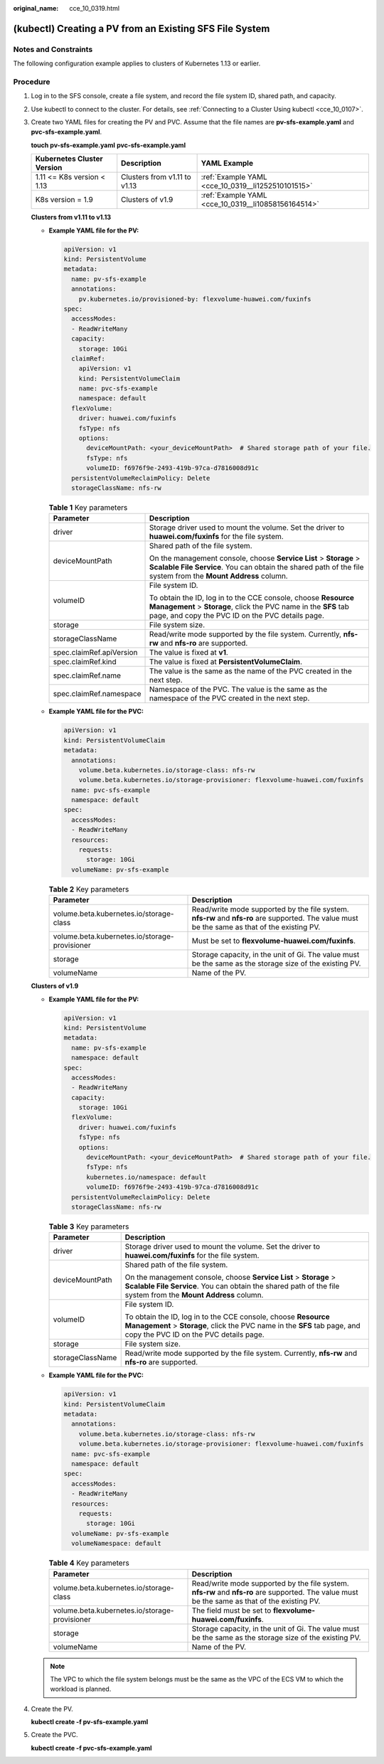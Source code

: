 :original_name: cce_10_0319.html

.. _cce_10_0319:

(kubectl) Creating a PV from an Existing SFS File System
========================================================

Notes and Constraints
---------------------

The following configuration example applies to clusters of Kubernetes 1.13 or earlier.

Procedure
---------

#. Log in to the SFS console, create a file system, and record the file system ID, shared path, and capacity.

#. Use kubectl to connect to the cluster. For details, see :ref:`Connecting to a Cluster Using kubectl <cce_10_0107>`.

#. Create two YAML files for creating the PV and PVC. Assume that the file names are **pv-sfs-example.yaml** and **pvc-sfs-example.yaml**.

   **touch pv-sfs-example.yaml** **pvc-sfs-example.yaml**

   +----------------------------+------------------------------+-----------------------------------------------------+
   | Kubernetes Cluster Version | Description                  | YAML Example                                        |
   +============================+==============================+=====================================================+
   | 1.11 <= K8s version < 1.13 | Clusters from v1.11 to v1.13 | :ref:`Example YAML <cce_10_0319__li1252510101515>`  |
   +----------------------------+------------------------------+-----------------------------------------------------+
   | K8s version = 1.9          | Clusters of v1.9             | :ref:`Example YAML <cce_10_0319__li10858156164514>` |
   +----------------------------+------------------------------+-----------------------------------------------------+

   **Clusters from v1.11 to v1.13**

   -  .. _cce_10_0319__li1252510101515:

      **Example YAML file for the PV:**

      .. code-block::

         apiVersion: v1
         kind: PersistentVolume
         metadata:
           name: pv-sfs-example
           annotations:
             pv.kubernetes.io/provisioned-by: flexvolume-huawei.com/fuxinfs
         spec:
           accessModes:
           - ReadWriteMany
           capacity:
             storage: 10Gi
           claimRef:
             apiVersion: v1
             kind: PersistentVolumeClaim
             name: pvc-sfs-example
             namespace: default
           flexVolume:
             driver: huawei.com/fuxinfs
             fsType: nfs
             options:
               deviceMountPath: <your_deviceMountPath>  # Shared storage path of your file.
               fsType: nfs
               volumeID: f6976f9e-2493-419b-97ca-d7816008d91c
           persistentVolumeReclaimPolicy: Delete
           storageClassName: nfs-rw

      .. table:: **Table 1** Key parameters

         +-----------------------------------+-------------------------------------------------------------------------------------------------------------------------------------------------------------------------------------+
         | Parameter                         | Description                                                                                                                                                                         |
         +===================================+=====================================================================================================================================================================================+
         | driver                            | Storage driver used to mount the volume. Set the driver to **huawei.com/fuxinfs** for the file system.                                                                              |
         +-----------------------------------+-------------------------------------------------------------------------------------------------------------------------------------------------------------------------------------+
         | deviceMountPath                   | Shared path of the file system.                                                                                                                                                     |
         |                                   |                                                                                                                                                                                     |
         |                                   | On the management console, choose **Service List** > **Storage** > **Scalable File Service**. You can obtain the shared path of the file system from the **Mount Address** column.  |
         +-----------------------------------+-------------------------------------------------------------------------------------------------------------------------------------------------------------------------------------+
         | volumeID                          | File system ID.                                                                                                                                                                     |
         |                                   |                                                                                                                                                                                     |
         |                                   | To obtain the ID, log in to the CCE console, choose **Resource Management** > **Storage**, click the PVC name in the **SFS** tab page, and copy the PVC ID on the PVC details page. |
         +-----------------------------------+-------------------------------------------------------------------------------------------------------------------------------------------------------------------------------------+
         | storage                           | File system size.                                                                                                                                                                   |
         +-----------------------------------+-------------------------------------------------------------------------------------------------------------------------------------------------------------------------------------+
         | storageClassName                  | Read/write mode supported by the file system. Currently, **nfs-rw** and **nfs-ro** are supported.                                                                                   |
         +-----------------------------------+-------------------------------------------------------------------------------------------------------------------------------------------------------------------------------------+
         | spec.claimRef.apiVersion          | The value is fixed at **v1**.                                                                                                                                                       |
         +-----------------------------------+-------------------------------------------------------------------------------------------------------------------------------------------------------------------------------------+
         | spec.claimRef.kind                | The value is fixed at **PersistentVolumeClaim**.                                                                                                                                    |
         +-----------------------------------+-------------------------------------------------------------------------------------------------------------------------------------------------------------------------------------+
         | spec.claimRef.name                | The value is the same as the name of the PVC created in the next step.                                                                                                              |
         +-----------------------------------+-------------------------------------------------------------------------------------------------------------------------------------------------------------------------------------+
         | spec.claimRef.namespace           | Namespace of the PVC. The value is the same as the namespace of the PVC created in the next step.                                                                                   |
         +-----------------------------------+-------------------------------------------------------------------------------------------------------------------------------------------------------------------------------------+

   -  **Example YAML file for the PVC:**

      .. code-block::

         apiVersion: v1
         kind: PersistentVolumeClaim
         metadata:
           annotations:
             volume.beta.kubernetes.io/storage-class: nfs-rw
             volume.beta.kubernetes.io/storage-provisioner: flexvolume-huawei.com/fuxinfs
           name: pvc-sfs-example
           namespace: default
         spec:
           accessModes:
           - ReadWriteMany
           resources:
             requests:
               storage: 10Gi
           volumeName: pv-sfs-example

      .. table:: **Table 2** Key parameters

         +-----------------------------------------------+-----------------------------------------------------------------------------------------------------------------------------------------------+
         | Parameter                                     | Description                                                                                                                                   |
         +===============================================+===============================================================================================================================================+
         | volume.beta.kubernetes.io/storage-class       | Read/write mode supported by the file system. **nfs-rw** and **nfs-ro** are supported. The value must be the same as that of the existing PV. |
         +-----------------------------------------------+-----------------------------------------------------------------------------------------------------------------------------------------------+
         | volume.beta.kubernetes.io/storage-provisioner | Must be set to **flexvolume-huawei.com/fuxinfs**.                                                                                             |
         +-----------------------------------------------+-----------------------------------------------------------------------------------------------------------------------------------------------+
         | storage                                       | Storage capacity, in the unit of Gi. The value must be the same as the storage size of the existing PV.                                       |
         +-----------------------------------------------+-----------------------------------------------------------------------------------------------------------------------------------------------+
         | volumeName                                    | Name of the PV.                                                                                                                               |
         +-----------------------------------------------+-----------------------------------------------------------------------------------------------------------------------------------------------+

   **Clusters of v1.9**

   -  .. _cce_10_0319__li10858156164514:

      **Example YAML file for the PV:**

      .. code-block::

         apiVersion: v1
         kind: PersistentVolume
         metadata:
           name: pv-sfs-example
           namespace: default
         spec:
           accessModes:
           - ReadWriteMany
           capacity:
             storage: 10Gi
           flexVolume:
             driver: huawei.com/fuxinfs
             fsType: nfs
             options:
               deviceMountPath: <your_deviceMountPath>  # Shared storage path of your file.
               fsType: nfs
               kubernetes.io/namespace: default
               volumeID: f6976f9e-2493-419b-97ca-d7816008d91c
           persistentVolumeReclaimPolicy: Delete
           storageClassName: nfs-rw

      .. table:: **Table 3** Key parameters

         +-----------------------------------+-------------------------------------------------------------------------------------------------------------------------------------------------------------------------------------+
         | Parameter                         | Description                                                                                                                                                                         |
         +===================================+=====================================================================================================================================================================================+
         | driver                            | Storage driver used to mount the volume. Set the driver to **huawei.com/fuxinfs** for the file system.                                                                              |
         +-----------------------------------+-------------------------------------------------------------------------------------------------------------------------------------------------------------------------------------+
         | deviceMountPath                   | Shared path of the file system.                                                                                                                                                     |
         |                                   |                                                                                                                                                                                     |
         |                                   | On the management console, choose **Service List** > **Storage** > **Scalable File Service**. You can obtain the shared path of the file system from the **Mount Address** column.  |
         +-----------------------------------+-------------------------------------------------------------------------------------------------------------------------------------------------------------------------------------+
         | volumeID                          | File system ID.                                                                                                                                                                     |
         |                                   |                                                                                                                                                                                     |
         |                                   | To obtain the ID, log in to the CCE console, choose **Resource Management** > **Storage**, click the PVC name in the **SFS** tab page, and copy the PVC ID on the PVC details page. |
         +-----------------------------------+-------------------------------------------------------------------------------------------------------------------------------------------------------------------------------------+
         | storage                           | File system size.                                                                                                                                                                   |
         +-----------------------------------+-------------------------------------------------------------------------------------------------------------------------------------------------------------------------------------+
         | storageClassName                  | Read/write mode supported by the file system. Currently, **nfs-rw** and **nfs-ro** are supported.                                                                                   |
         +-----------------------------------+-------------------------------------------------------------------------------------------------------------------------------------------------------------------------------------+

   -  **Example YAML file for the PVC:**

      .. code-block::

         apiVersion: v1
         kind: PersistentVolumeClaim
         metadata:
           annotations:
             volume.beta.kubernetes.io/storage-class: nfs-rw
             volume.beta.kubernetes.io/storage-provisioner: flexvolume-huawei.com/fuxinfs
           name: pvc-sfs-example
           namespace: default
         spec:
           accessModes:
           - ReadWriteMany
           resources:
             requests:
               storage: 10Gi
           volumeName: pv-sfs-example
           volumeNamespace: default

      .. table:: **Table 4** Key parameters

         +-----------------------------------------------+-----------------------------------------------------------------------------------------------------------------------------------------------+
         | Parameter                                     | Description                                                                                                                                   |
         +===============================================+===============================================================================================================================================+
         | volume.beta.kubernetes.io/storage-class       | Read/write mode supported by the file system. **nfs-rw** and **nfs-ro** are supported. The value must be the same as that of the existing PV. |
         +-----------------------------------------------+-----------------------------------------------------------------------------------------------------------------------------------------------+
         | volume.beta.kubernetes.io/storage-provisioner | The field must be set to **flexvolume-huawei.com/fuxinfs**.                                                                                   |
         +-----------------------------------------------+-----------------------------------------------------------------------------------------------------------------------------------------------+
         | storage                                       | Storage capacity, in the unit of Gi. The value must be the same as the storage size of the existing PV.                                       |
         +-----------------------------------------------+-----------------------------------------------------------------------------------------------------------------------------------------------+
         | volumeName                                    | Name of the PV.                                                                                                                               |
         +-----------------------------------------------+-----------------------------------------------------------------------------------------------------------------------------------------------+

   .. note::

      The VPC to which the file system belongs must be the same as the VPC of the ECS VM to which the workload is planned.

#. Create the PV.

   **kubectl create -f pv-sfs-example.yaml**

#. Create the PVC.

   **kubectl create -f pvc-sfs-example.yaml**
